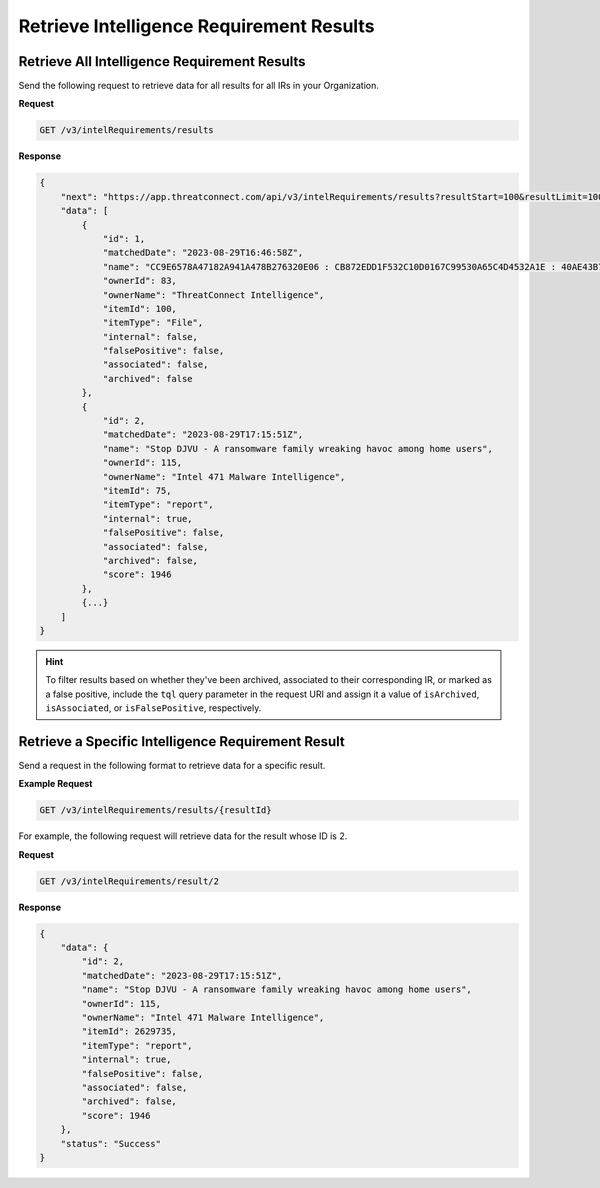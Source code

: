 Retrieve Intelligence Requirement Results
-----------------------------------------

Retrieve All Intelligence Requirement Results
^^^^^^^^^^^^^^^^^^^^^^^^^^^^^^^^^^^^^^^^^^^^^

Send the following request to retrieve data for all results for all IRs in your Organization.

**Request**

.. code::

    GET /v3/intelRequirements/results

**Response**

.. code:: json

    {
        "next": "https://app.threatconnect.com/api/v3/intelRequirements/results?resultStart=100&resultLimit=100",
        "data": [
            {
                "id": 1,
                "matchedDate": "2023-08-29T16:46:58Z",
                "name": "CC9E6578A47182A941A478B276320E06 : CB872EDD1F532C10D0167C99530A65C4D4532A1E : 40AE43B7D6C413BECC92B07076FA128B875C8DBB4DA7C036639ECCF5A9FC784F",
                "ownerId": 83,
                "ownerName": "ThreatConnect Intelligence",
                "itemId": 100,
                "itemType": "File",
                "internal": false,
                "falsePositive": false,
                "associated": false,
                "archived": false
            },
            {
                "id": 2,
                "matchedDate": "2023-08-29T17:15:51Z",
                "name": "Stop DJVU - A ransomware family wreaking havoc among home users",
                "ownerId": 115,
                "ownerName": "Intel 471 Malware Intelligence",
                "itemId": 75,
                "itemType": "report",
                "internal": true,
                "falsePositive": false,
                "associated": false,
                "archived": false,
                "score": 1946    
            },
            {...}
        ]
    }

.. hint::
    To filter results based on whether they've been archived, associated to their corresponding IR, or marked as a false positive, include the ``tql`` query parameter in the request URI and assign it a value of ``isArchived``, ``isAssociated``, or ``isFalsePositive``, respectively.

Retrieve a Specific Intelligence Requirement Result
^^^^^^^^^^^^^^^^^^^^^^^^^^^^^^^^^^^^^^^^^^^^^^^^^^^

Send a request in the following format to retrieve data for a specific result.

**Example Request**

.. code::

    GET /v3/intelRequirements/results/{resultId}

For example, the following request will retrieve data for the result whose ID is 2.

**Request**

.. code::

    GET /v3/intelRequirements/result/2

**Response**

.. code:: json

    {
        "data": {
            "id": 2,
            "matchedDate": "2023-08-29T17:15:51Z",
            "name": "Stop DJVU - A ransomware family wreaking havoc among home users",
            "ownerId": 115,
            "ownerName": "Intel 471 Malware Intelligence",
            "itemId": 2629735,
            "itemType": "report",
            "internal": true,
            "falsePositive": false,
            "associated": false,
            "archived": false,
            "score": 1946
        },
        "status": "Success"
    }